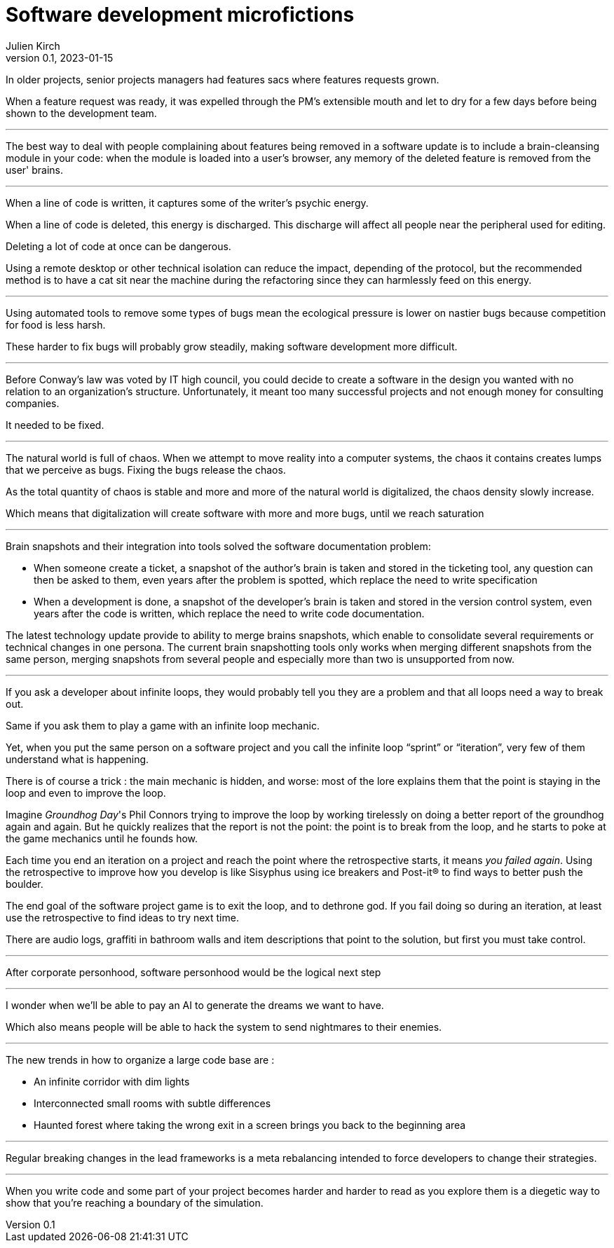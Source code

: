 = Software development microfictions
Julien Kirch
v0.1, 2023-01-15
:article_lang: en

In older projects, senior projects managers had features sacs where features requests grown.

When a feature request was ready, it was expelled through the PM's extensible mouth and let to dry for a few days before being shown to the development team.

'''

The best way to deal with people complaining about features being removed in a software update is to include a brain-cleansing module in your code: when the module is loaded into a user's browser, any memory of the deleted feature is removed from the user' brains.

'''

When a line of code is written, it captures some of the writer's psychic energy.

When a line of code is deleted, this energy is discharged.
This discharge will affect all people near the peripheral used for editing.

Deleting a lot of code at once can be dangerous.

Using a remote desktop or other technical isolation can reduce the impact, depending of the protocol, but the recommended method is to have a cat sit near the machine during the refactoring since they can harmlessly feed on this energy.

'''

Using automated tools to remove some types of bugs mean the ecological pressure is lower on nastier bugs because competition for food is less harsh.

These harder to fix bugs will probably grow steadily, making software development more difficult.

'''

Before Conway's law was voted by IT high council, you could decide to create a software in the design you wanted with no relation to an organization's structure. Unfortunately, it meant too many successful projects and not enough money for consulting companies.

It needed to be fixed.

'''

The natural world is full of chaos.
When we attempt to move reality into a computer systems, the chaos it contains creates lumps that we perceive as bugs. Fixing the bugs release the chaos.

As the total quantity of chaos is stable and more and more of the natural world is digitalized, the chaos density slowly increase.

Which means that digitalization will create software with more and more bugs, until we reach saturation

'''

Brain snapshots and their integration into tools solved the software documentation problem: 

* When someone create a ticket, a snapshot of the author's brain is taken and stored in the ticketing tool, any question can then be asked to them, even years after the problem is spotted, which replace the need to write specification
* When a development is done, a snapshot of the developer's brain is taken and stored in the version control system, even years after the code is written, which replace the need to write code documentation.

The latest technology update provide to ability to merge brains snapshots, which enable to consolidate several requirements or technical changes in one persona.
The current brain snapshotting tools only works when merging different snapshots from the same person, merging snapshots from several people and especially more than two is unsupported from now.

'''

If you ask a developer about infinite loops, they would probably tell you they are a problem and that all loops need a way to break out.

Same if you ask them to play a game with an infinite loop mechanic.

Yet, when you put the same person on a software project and you call the infinite loop "`sprint`" or "`iteration`", very few of them understand what is happening.

There is of course a trick : the main mechanic is hidden, and worse: most of the lore explains them that the point is staying in the loop and even to improve the loop.

Imagine _Groundhog Day_'s Phil Connors trying to improve the loop by working tirelessly on doing a better report of the groundhog again and again.
But he quickly realizes that the report is not the point: the point is to break from the loop, and he starts to poke at the game mechanics until he founds how.

Each time you end an iteration on a project and reach the point where the retrospective starts, it means _you failed again_.
Using the retrospective to improve how you develop is like Sisyphus using ice breakers and Post-it® to find ways to better push the boulder.

The end goal of the software project game is to exit the loop, and to dethrone god.
If you fail doing so during an iteration, at least use the retrospective to find ideas to try next time.

There are audio logs, graffiti in bathroom walls and item descriptions that point to the solution, but first you must take control.

'''

After corporate personhood, software personhood would be the logical next step

'''

I wonder when we'll be able to pay an AI to generate the dreams we want to have.

Which also means people will be able to hack the system to send nightmares to their enemies.

'''

The new trends in how to organize a large code base are :

* An infinite corridor with dim lights
* Interconnected small rooms with subtle differences
* Haunted forest where taking the wrong exit in a screen brings you back to the beginning area

'''

Regular breaking changes in the lead frameworks is a meta rebalancing intended to force developers to change their strategies.

'''

When you write code and some part of your project becomes harder and harder to read as you explore them is a diegetic way to show that you're reaching a boundary of the simulation.